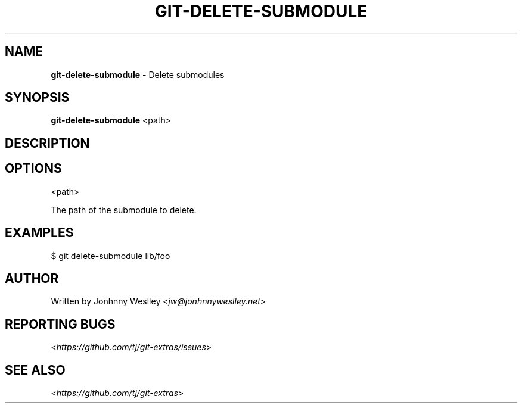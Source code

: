 .\" generated with Ronn/v0.7.3
.\" http://github.com/rtomayko/ronn/tree/0.7.3
.
.TH "GIT\-DELETE\-SUBMODULE" "1" "October 2015" "" "Git Extras"
.
.SH "NAME"
\fBgit\-delete\-submodule\fR \- Delete submodules
.
.SH "SYNOPSIS"
\fBgit\-delete\-submodule\fR <path>
.
.SH "DESCRIPTION"
.
.SH "OPTIONS"
<path>
.
.P
The path of the submodule to delete\.
.
.SH "EXAMPLES"
.
.nf

$ git delete\-submodule lib/foo
.
.fi
.
.SH "AUTHOR"
Written by Jonhnny Weslley <\fIjw@jonhnnyweslley\.net\fR>
.
.SH "REPORTING BUGS"
<\fIhttps://github\.com/tj/git\-extras/issues\fR>
.
.SH "SEE ALSO"
<\fIhttps://github\.com/tj/git\-extras\fR>
